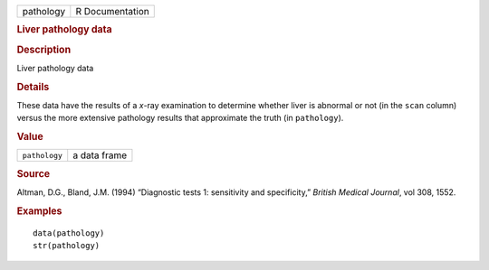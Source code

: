 .. container::

   .. container::

      ========= ===============
      pathology R Documentation
      ========= ===============

      .. rubric:: Liver pathology data
         :name: liver-pathology-data

      .. rubric:: Description
         :name: description

      Liver pathology data

      .. rubric:: Details
         :name: details

      These data have the results of a *x*-ray examination to determine
      whether liver is abnormal or not (in the ``scan`` column) versus
      the more extensive pathology results that approximate the truth
      (in ``pathology``).

      .. rubric:: Value
         :name: value

      ============= ============
      ``pathology`` a data frame
      ============= ============

      .. rubric:: Source
         :name: source

      Altman, D.G., Bland, J.M. (1994) “Diagnostic tests 1: sensitivity
      and specificity,” *British Medical Journal*, vol 308, 1552.

      .. rubric:: Examples
         :name: examples

      ::

         data(pathology)
         str(pathology)
